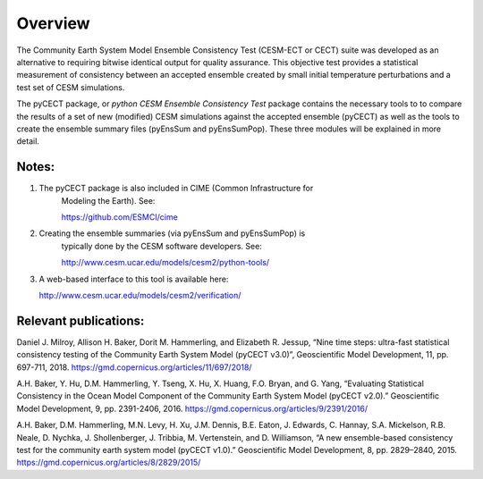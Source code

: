 
Overview
==============================

The Community Earth System Model Ensemble
Consistency Test (CESM-ECT or CECT) suite was developed as an
alternative to requiring bitwise identical output for quality
assurance. This objective test provides a statistical measurement
of consistency between an accepted ensemble created
by small initial temperature perturbations and a test set of
CESM simulations.

The pyCECT  package, or *python CESM Ensemble Consistency Test*
package contains the necessary tools to to compare the results of a set of new (modified)
CESM simulations against the accepted ensemble (pyCECT) as well as the tools to
create the ensemble summary files (pyEnsSum and pyEnsSumPop). These
three modules will be explained in more detail.

Notes:
~~~~~~~~~~~~
1. The pyCECT package is also included in CIME (Common Infrastructure for
    Modeling the Earth).  See:

    https://github.com/ESMCI/cime

2. Creating the ensemble summaries (via pyEnsSum and pyEnsSumPop) is
    typically done by the CESM software developers.  See: 

    http://www.cesm.ucar.edu/models/cesm2/python-tools/

3. A web-based interface to this tool is available here:

   http://www.cesm.ucar.edu/models/cesm2/verification/
    

Relevant publications:
~~~~~~~~~~~~~~~~~~~~

Daniel J. Milroy, Allison H. Baker, Dorit M. Hammerling, and Elizabeth R. Jessup, “Nine time steps: ultra-fast statistical consistency testing of the Community Earth System Model (pyCECT v3.0)”, Geoscientific Model Development, 11, pp. 697-711, 2018.
https://gmd.copernicus.org/articles/11/697/2018/

A.H. Baker, Y. Hu, D.M. Hammerling, Y. Tseng, X. Hu, X. Huang, F.O. Bryan, and G. Yang, “Evaluating Statistical Consistency in the Ocean Model Component of the Community Earth System Model (pyCECT v2.0).” Geoscientific Model Development, 9, pp. 2391-2406, 2016.
https://gmd.copernicus.org/articles/9/2391/2016/

A.H. Baker, D.M. Hammerling, M.N. Levy, H. Xu, J.M. Dennis, B.E. Eaton, J. Edwards, C. Hannay, S.A. Mickelson, R.B. Neale, D. Nychka, J. Shollenberger, J. Tribbia, M. Vertenstein, and D. Williamson, “A new ensemble-based consistency test for the community earth system model (pyCECT v1.0).” Geoscientific Model Development, 8, pp. 2829–2840, 2015.
https://gmd.copernicus.org/articles/8/2829/2015/
